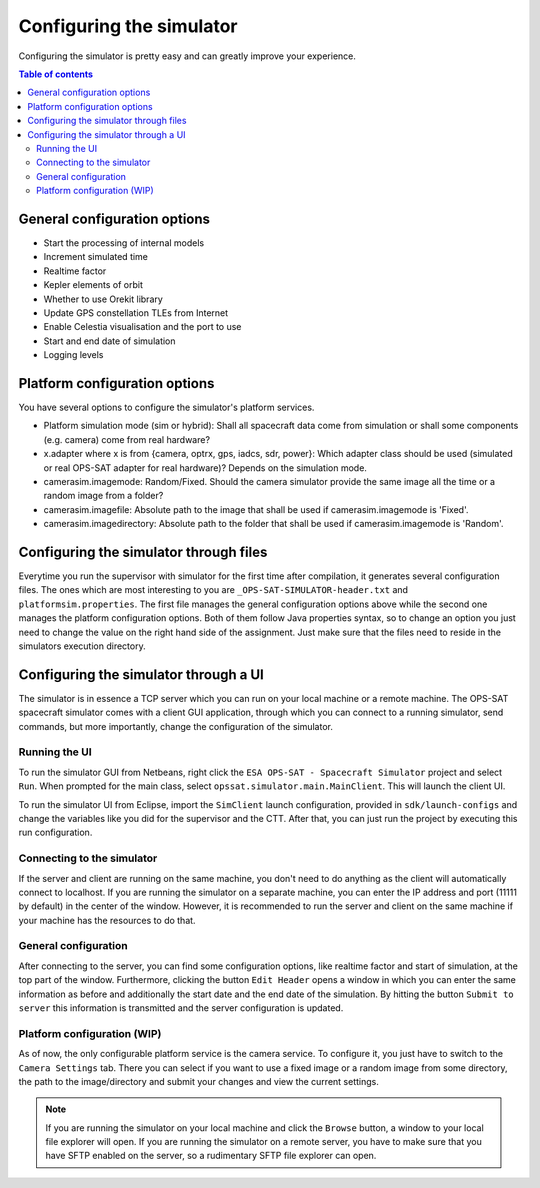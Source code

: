 =========================
Configuring the simulator
=========================
Configuring the simulator is pretty easy and can greatly improve your experience.

.. contents:: Table of contents

General configuration options
-----------------------------
- Start the processing of internal models
- Increment simulated time
- Realtime factor
- Kepler elements of orbit
- Whether to use Orekit library
- Update GPS constellation TLEs from Internet
- Enable Celestia visualisation and the port to use
- Start and end date of simulation
- Logging levels

Platform configuration options
------------------------------
You have several options to configure the simulator's platform services.

- Platform simulation mode (sim or hybrid): Shall all spacecraft data come from simulation or shall some components (e.g. camera) come from real hardware?
- x.adapter where x is from {camera, optrx, gps, iadcs, sdr, power}: Which adapter class should be used (simulated or real OPS-SAT adapter for real hardware)? Depends on the simulation mode.
- camerasim.imagemode: Random/Fixed. Should the camera simulator provide the same image all the time or a random image from a folder?
- camerasim.imagefile: Absolute path to the image that shall be used if camerasim.imagemode is 'Fixed'.
- camerasim.imagedirectory: Absolute path to the folder that shall be used if camerasim.imagemode is 'Random'.

Configuring the simulator through files
---------------------------------------
Everytime you run the supervisor with simulator for the first time after compilation, it generates several configuration files.
The ones which are most interesting to you are ``_OPS-SAT-SIMULATOR-header.txt`` and ``platformsim.properties``.
The first file manages the general configuration options above while the second one manages the platform configuration options.
Both of them follow Java properties syntax, so to change an option you just need to change the value on the right hand side of the assignment.
Just make sure that the files need to reside in the simulators execution directory.

Configuring the simulator through a UI
--------------------------------------
The simulator is in essence a TCP server which you can run on your local machine or a remote machine.
The OPS-SAT spacecraft simulator comes with a client GUI application, through which you can connect to a running simulator, send commands, but more importantly, change the configuration of the simulator.

Running the UI
^^^^^^^^^^^^^^
To run the simulator GUI from Netbeans, right click the ``ESA OPS-SAT - Spacecraft Simulator`` project and select ``Run``. When prompted for the main class, select ``opssat.simulator.main.MainClient``.
This will launch the client UI.

To run the simulator UI from Eclipse, import the ``SimClient`` launch configuration, provided in ``sdk/launch-configs`` and change the variables like you did for the supervisor and the CTT.
After that, you can just run the project by executing this run configuration.

Connecting to the simulator
^^^^^^^^^^^^^^^^^^^^^^^^^^^
If the server and client are running on the same machine, you don't need to do anything as the client will automatically connect to localhost.
If you are running the simulator on a separate machine, you can enter the IP address and port (11111 by default) in the center of the window. However, it is recommended to run the server and client on the same machine if your machine has the resources to do that.

General configuration
^^^^^^^^^^^^^^^^^^^^^
After connecting to the server, you can find some configuration options, like realtime factor and start of simulation, at the top part of the window.
Furthermore, clicking the button ``Edit Header`` opens a window in which you can enter the same information as before and additionally the start date and the end date of the simulation.
By hitting the button ``Submit to server`` this information is transmitted and the server configuration is updated.

Platform configuration (WIP)
^^^^^^^^^^^^^^^^^^^^^^^^^^^^
As of now, the only configurable platform service is the camera service. To configure it, you just have to switch to the ``Camera Settings`` tab.
There you can select if you want to use a fixed image or a random image from some directory, the path to the image/directory and submit your changes and view the current settings.

.. note:: 

   If you are running the simulator on your local machine and click the ``Browse`` button, a window to your local file explorer will open.
   If you are running the simulator on a remote server, you have to make sure that you have SFTP enabled on the server, so a rudimentary SFTP file explorer can open.
